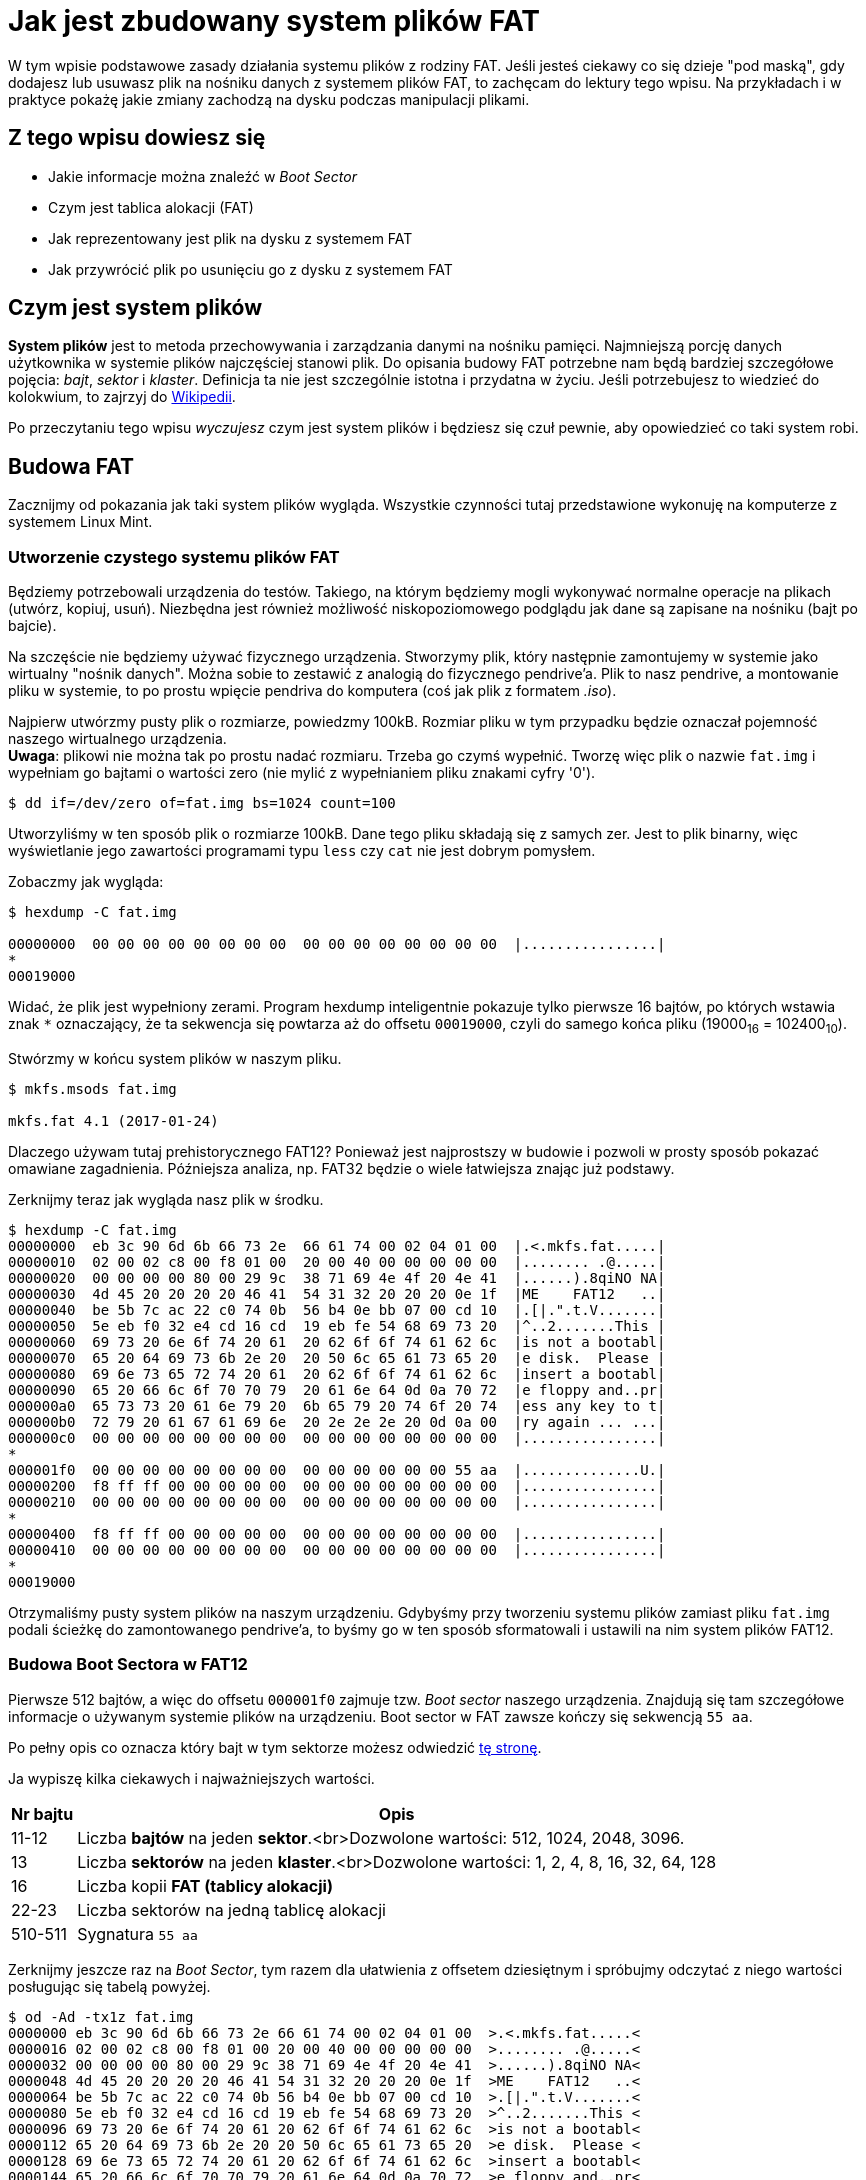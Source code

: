 # Jak jest zbudowany system plików FAT
:page-categories: [Systemy operacyjne]
:page-thumbnail: system-plikow.png

W tym wpisie podstawowe zasady działania systemu plików z rodziny FAT. Jeśli jesteś ciekawy co się dzieje "pod maską", gdy dodajesz lub usuwasz plik na nośniku danych z systemem plików FAT, to zachęcam do lektury tego wpisu. Na przykładach i w praktyce pokażę jakie zmiany zachodzą na dysku podczas manipulacji plikami.

## Z tego wpisu dowiesz się

- Jakie informacje można znaleźć w _Boot Sector_
- Czym jest tablica alokacji (FAT)
- Jak reprezentowany jest plik na dysku z systemem FAT
- Jak przywrócić plik po usunięciu go z dysku z systemem FAT

## Czym jest system plików
*System plików* jest to metoda przechowywania i zarządzania danymi na nośniku pamięci. Najmniejszą porcję danych użytkownika w systemie plików najczęściej stanowi plik. Do opisania budowy FAT potrzebne nam będą bardziej szczegółowe pojęcia: _bajt_, _sektor_ i _klaster_. Definicja ta nie jest szczególnie istotna i przydatna w życiu. Jeśli potrzebujesz to wiedzieć do kolokwium, to zajrzyj do https://pl.wikipedia.org/wiki/System_plik%C3%B3w[Wikipedii].

Po przeczytaniu tego wpisu _wyczujesz_ czym jest system plików i będziesz się czuł pewnie, aby opowiedzieć co taki system robi.

## Budowa FAT
Zacznijmy od pokazania jak taki system plików wygląda. Wszystkie czynności tutaj przedstawione wykonuję na komputerze z systemem Linux Mint.

### Utworzenie czystego systemu plików FAT
Będziemy potrzebowali urządzenia do testów. Takiego, na którym będziemy mogli wykonywać normalne operacje na plikach (utwórz, kopiuj, usuń). Niezbędna jest również możliwość niskopoziomowego podglądu jak dane są zapisane na nośniku (bajt po bajcie).

Na szczęście nie będziemy używać fizycznego urządzenia. Stworzymy plik, który następnie zamontujemy w systemie jako wirtualny "nośnik danych". Można sobie to zestawić z analogią do fizycznego pendrive'a. Plik to nasz pendrive, a montowanie pliku w systemie, to po prostu wpięcie pendriva do komputera (coś jak plik z formatem _.iso_).

Najpierw utwórzmy pusty plik o rozmiarze, powiedzmy 100kB. Rozmiar pliku w tym przypadku będzie oznaczał pojemność naszego wirtualnego urządzenia. +
*Uwaga*: plikowi nie można tak po prostu nadać rozmiaru. Trzeba go czymś wypełnić. Tworzę więc plik o nazwie `fat.img` i wypełniam go bajtami o wartości zero (nie mylić z wypełnianiem pliku znakami cyfry '0').

----
$ dd if=/dev/zero of=fat.img bs=1024 count=100
----

Utworzyliśmy w ten sposób plik o rozmiarze 100kB. Dane tego pliku składają się z samych zer. Jest to plik binarny, więc wyświetlanie jego zawartości programami typu `less` czy `cat` nie jest dobrym pomysłem.

Zobaczmy jak wygląda:
----
$ hexdump -C fat.img

00000000  00 00 00 00 00 00 00 00  00 00 00 00 00 00 00 00  |................|
*
00019000
----

Widać, że plik jest wypełniony zerami. Program hexdump inteligentnie pokazuje tylko pierwsze 16 bajtów, po których wstawia znak `*` oznaczający, że ta sekwencja się powtarza aż do offsetu `00019000`, czyli do samego końca pliku (19000~16~ = 102400~10~).

Stwórzmy w końcu system plików w naszym pliku.

----
$ mkfs.msods fat.img

mkfs.fat 4.1 (2017-01-24)
----

Dlaczego używam tutaj prehistorycznego FAT12? Ponieważ jest najprostszy w budowie i pozwoli w prosty sposób pokazać omawiane zagadnienia. Późniejsza analiza, np. FAT32 będzie o wiele łatwiejsza znając już podstawy.

Zerknijmy teraz jak wygląda nasz plik w środku.

----
$ hexdump -C fat.img
00000000  eb 3c 90 6d 6b 66 73 2e  66 61 74 00 02 04 01 00  |.<.mkfs.fat.....|
00000010  02 00 02 c8 00 f8 01 00  20 00 40 00 00 00 00 00  |........ .@.....|
00000020  00 00 00 00 80 00 29 9c  38 71 69 4e 4f 20 4e 41  |......).8qiNO NA|
00000030  4d 45 20 20 20 20 46 41  54 31 32 20 20 20 0e 1f  |ME    FAT12   ..|
00000040  be 5b 7c ac 22 c0 74 0b  56 b4 0e bb 07 00 cd 10  |.[|.".t.V.......|
00000050  5e eb f0 32 e4 cd 16 cd  19 eb fe 54 68 69 73 20  |^..2.......This |
00000060  69 73 20 6e 6f 74 20 61  20 62 6f 6f 74 61 62 6c  |is not a bootabl|
00000070  65 20 64 69 73 6b 2e 20  20 50 6c 65 61 73 65 20  |e disk.  Please |
00000080  69 6e 73 65 72 74 20 61  20 62 6f 6f 74 61 62 6c  |insert a bootabl|
00000090  65 20 66 6c 6f 70 70 79  20 61 6e 64 0d 0a 70 72  |e floppy and..pr|
000000a0  65 73 73 20 61 6e 79 20  6b 65 79 20 74 6f 20 74  |ess any key to t|
000000b0  72 79 20 61 67 61 69 6e  20 2e 2e 2e 20 0d 0a 00  |ry again ... ...|
000000c0  00 00 00 00 00 00 00 00  00 00 00 00 00 00 00 00  |................|
*
000001f0  00 00 00 00 00 00 00 00  00 00 00 00 00 00 55 aa  |..............U.|
00000200  f8 ff ff 00 00 00 00 00  00 00 00 00 00 00 00 00  |................|
00000210  00 00 00 00 00 00 00 00  00 00 00 00 00 00 00 00  |................|
*
00000400  f8 ff ff 00 00 00 00 00  00 00 00 00 00 00 00 00  |................|
00000410  00 00 00 00 00 00 00 00  00 00 00 00 00 00 00 00  |................|
*
00019000
----

Otrzymaliśmy pusty system plików na naszym urządzeniu. Gdybyśmy przy tworzeniu systemu plików zamiast pliku `fat.img` podali ścieżkę do zamontowanego pendrive'a, to byśmy go w ten sposób sformatowali i ustawili na nim system plików FAT12.

### Budowa Boot Sectora w FAT12

Pierwsze 512 bajtów, a więc do offsetu `000001f0` zajmuje tzw. _Boot sector_ naszego urządzenia. Znajdują się tam szczegółowe informacje o używanym systemie plików na urządzeniu. Boot sector w FAT zawsze kończy się sekwencją `55 aa`.

Po pełny opis co oznacza który bajt w tym sektorze możesz odwiedzić https://www.win.tue.nl/~aeb/linux/fs/fat/fat-1.html#ss1.2[tę stronę].

Ja wypiszę kilka ciekawych i najważniejszych wartości.

[%autowidth]
|===
| Nr bajtu | Opis

| 11-12 | Liczba *bajtów* na jeden *sektor*.<br>Dozwolone wartości: 512, 1024, 2048, 3096.

|  13   | Liczba *sektorów* na jeden *klaster*.<br>Dozwolone wartości: 1, 2, 4, 8, 16, 32, 64, 128

|  16   | Liczba kopii *FAT (tablicy alokacji)*

| 22-23 | Liczba sektorów na jedną tablicę alokacji

|510-511| Sygnatura `55 aa`
|===

Zerknijmy jeszcze raz na _Boot Sector_, tym razem dla ułatwienia z offsetem dziesiętnym i spróbujmy odczytać z niego wartości posługując się tabelą powyżej.

----
$ od -Ad -tx1z fat.img
0000000 eb 3c 90 6d 6b 66 73 2e 66 61 74 00 02 04 01 00  >.<.mkfs.fat.....<
0000016 02 00 02 c8 00 f8 01 00 20 00 40 00 00 00 00 00  >........ .@.....<
0000032 00 00 00 00 80 00 29 9c 38 71 69 4e 4f 20 4e 41  >......).8qiNO NA<
0000048 4d 45 20 20 20 20 46 41 54 31 32 20 20 20 0e 1f  >ME    FAT12   ..<
0000064 be 5b 7c ac 22 c0 74 0b 56 b4 0e bb 07 00 cd 10  >.[|.".t.V.......<
0000080 5e eb f0 32 e4 cd 16 cd 19 eb fe 54 68 69 73 20  >^..2.......This <
0000096 69 73 20 6e 6f 74 20 61 20 62 6f 6f 74 61 62 6c  >is not a bootabl<
0000112 65 20 64 69 73 6b 2e 20 20 50 6c 65 61 73 65 20  >e disk.  Please <
0000128 69 6e 73 65 72 74 20 61 20 62 6f 6f 74 61 62 6c  >insert a bootabl<
0000144 65 20 66 6c 6f 70 70 79 20 61 6e 64 0d 0a 70 72  >e floppy and..pr<
0000160 65 73 73 20 61 6e 79 20 6b 65 79 20 74 6f 20 74  >ess any key to t<
0000176 72 79 20 61 67 61 69 6e 20 2e 2e 2e 20 0d 0a 00  >ry again ... ...<
0000192 00 00 00 00 00 00 00 00 00 00 00 00 00 00 00 00  >................<
*
0000496 00 00 00 00 00 00 00 00 00 00 00 00 00 00 55 aa  >..............U.<
0000512 f8 ff ff 00 00 00 00 00 00 00 00 00 00 00 00 00  >................<
0000528 00 00 00 00 00 00 00 00 00 00 00 00 00 00 00 00  >................<
*
0001024 f8 ff ff 00 00 00 00 00 00 00 00 00 00 00 00 00  >................<
0001040 00 00 00 00 00 00 00 00 00 00 00 00 00 00 00 00  >................<
*
0102400
----

Bajty liczymy od zera, więc bajt numer 1 ma wartość `3c`, a bajt numer 16 to `02` itd.

Spróbuj samodzielnie odczytać wartości z Boot Sectora. Odpowiedzi zamieszczam w tabeli poniżej.

[%autowidth]
|===
| Pole | raw | hex | dec

|Liczba bajtów na sektor|`00 02`|`0200`|`512`

|Liczba sektorów na klaster| `04` | `04` | `4` 

|Liczba kopii FAT| `02` | `02` | `2` 

|Liczba sektorów na FAT| `01 00` | `0001` | `1`
|===

Mimo tego, że Boot Sector mamy przedstawiony w postaci ciągu bajtów zapisanych szesnastkowo, muszę rozróżniać tutaj wartość odczytaną (raw) od wartości liczbowej, którą reprezentuje ten zapis (hex). Wartość uzyskamy czytając bajty w odwrotnej kolejności. Jeśli nie rozumiesz dlaczego, przeczytaj o formie zapisu https://pl.wikipedia.org/wiki/Kolejno%C5%9B%C4%87_bajt%C3%B3w[Little Endian].

Z opisów z tabel już się pewnie domyślasz jaki stosunek do siebie mają _bajty_, _sektory_ i _klastry_.

*Sektor* to zbiór *bajtów* o stałym rozmiarze.
*Klaster* to zbiór *sektorów* o stałym rozmiarze.

Mamy informację, że tablica alokacji FAT _(File Allocation Table)_ składa się z jednego sektora, a więc z 512 bajtów. Wiemy również, że nasz system plików przechowuje 2 kopie tablicy alokacji (jest to pewna forma zabezpieczenia). Sprawdźmy, czy to co odczytaliśmy z _Boot Sectora_ się zgadza.

Dokładnie od offsetu 512 zaczyna się pierwsza tablica alokacji FAT, która kończy się 512 bajtów dalej. Następnie zaczyna się identyczna kopia FAT. Są tam już wpisane jakieś wartości. Omówimy je za moment.

### Budowa tablicy alokacji FAT
Tablica alokacji jest taką mapą po pamięci. Jeśli mamy jakiś duży plik, który zajmuje kilka sektorów, tablica alokacji powie nam które kolejne sektory powinniśmy odczytywać, aby otrzymać cały plik.

W FAT12 jeden klaster jest kodowany na 12 bitach, a więc jest to 1,5 bajta. Powoduje to trochę komplikacji przy próbie ręcznego odczytywania wartości z postaci szesnastkowej, którą my mamy. Dla FAT16 i FAT32 jest to dużo prostsze.

Odczytajmy zawartość tablicy alokacji, bo widać, że już coś się tam w niej znajduje. Zaczynamy od offsetu 512. Algorytm jest następujący:

. Wypisz bajty z tablicy alokacji. Zera z końca możemy pominąć.
+
----
f8 ff ff
----
. Łączymy bajty w trójki od lewej do prawej (w naszym przypadku mamy już trójkę, więc nic nie robimy).
+
----
ff ff f8
----
. Przepisujemy wszystkie *bajty* w trójkach, w odwrotnej kolejności
(Taki zapis: `ff ff 8f` *nie* jest poprawnym odwróceniem bajtów).
+
----
ff ff f8
----
. Wybrane trójki dzielimy na dwie równe części.
+
----
fff ff8
----
. Każdą z par odczytujemy w odwróconej kolejności. Otrzymaliśmy tablicę alokacji w postaci szesnastkowej.
+
----
ff8 fff
[0] [1] - numery klastrów
----

Później będziemy odczytywać bardziej skomplikowane tablice alokacji, więc powrócimy do tego algorytmu.

Wiemy zatem, że klaster o numerze 0 jest zakodowany jako `ff8`, a klaster 1 jako `fff`. Wszystkie pozostałe klastry w urządzeniu są oznaczone jako `000`. Co te liczby oznaczają?

[#tabela-alokacji-fat]
[%autowidth]
|===
| Wartość | Opis 

| `000` | Klaster wolny

| `002-fef` | Klaster zajęty

| `ff0-ff6` | Klaster zarezerwowany

| `ff7` | Zły sektor

| `ff8-fff` | Ostatni klaster
|===

Wiemy zatem, że klastry 0 i 1 są ostatnimi klastrami. Nasze urządzenie nie ma jeszcze żadnego pliku, więc klastry te nie reprezentują żadnego pliku. 

Co to znaczy, że klaster jest ostatni? Pokażemy to dokładnie później, przy omawianiu plików, które zajmują więcej niż jeden klaster.

### Root Directory Table
Dodajmy w końcu jakiś plik do naszego urządzenia i zobaczmy co się zmieni. Najpierw będziemy musieli zamontować nasze urządzenie `fat.img` w systemie.

----
$ mkdir fs
$ sudo mount -t msdos fat.img fs -o umask=000,loop
----

Po utworzeniu katalogu montujemy do niego nasze urządzenie. Dodatkowe opcje, których używamy rozwiązują problem uprawnień (umask) i pozwalają zamontować plik jako urządzenie https://en.wikipedia.org/wiki/Loop_device[Loop Device].

Możemy teraz przejść do folderu `fs`. Będzie pusty. Utwórzmy tam plik.

----
$ cd fs
$ echo "Witaj" > hello
----

Powróćmy do naszego `fat.img` i sprawdźmy jego zawartość. Zanim to jednak zrobimy zapiszmy wszystkie oczekujące zmiany do pamięci trwałej poprzez wykonanie `sync`.

----
$ sync
$ od -Ax -tx1z fat.img
[...]
000200 f8 ff ff 00 f0 ff 00 00 00 00 00 00 00 00 00 00  >................<
000210 00 00 00 00 00 00 00 00 00 00 00 00 00 00 00 00  >................<
*
000400 f8 ff ff 00 f0 ff 00 00 00 00 00 00 00 00 00 00  >................<
000410 00 00 00 00 00 00 00 00 00 00 00 00 00 00 00 00  >................<
*
000600 48 45 4c 4c 4f 20 20 20 20 20 20 20 00 00 00 00  >HELLO       ....<
000610 00 00 00 00 00 00 fc 6d 07 4f 03 00 06 00 00 00  >.......m.O......<
000620 00 00 00 00 00 00 00 00 00 00 00 00 00 00 00 00  >................<
*
004e00 57 69 74 61 6a 0a 00 00 00 00 00 00 00 00 00 00  >Witaj...........<
004e10 00 00 00 00 00 00 00 00 00 00 00 00 00 00 00 00  >................<
*
019000
----

Pomijam już wypisywanie Boot Sectora, bo nie ulega on zmianom. Widzimy nazwę naszego pliku oraz jego zawartość. Offset `600` (hex) jest to początek tzw. Root Directory Table. Jest to, jak sama nazwa wskazuje, nasz folder główny, które może przechowywać pliki i foldery. Ilość plików i folderów w nim jest ograniczona. Obecne systemy plików nie posiadają już takich ograniczeń.

Dane pliku "hello" są zapisane na 32 bajtach (2 wiersze). Każdy bajt koduje pewną informację o pliku.

[%autowidth]
|===
| Nr bajtu | Opis 

| 0-10 | Nazwa pliku (8), rozszerzenie (3)

| 11 | Atrybuty pliku

| 12-21 | _Reserved_

| 22-23 | Czas

| 24-25 | Data

| 26-27 | Początkowy klaster (0 - pusty plik)

| 28-31 | Rozmiar pliku w bajtach
|===

Po więcej informacji zajrzyj https://www.win.tue.nl/~aeb/linux/fs/fat/fat-1.html#ss1.4[tutaj].

## Odczytywanie krótkiego pliku
Spróbujmy odczytać plik `hello` z naszego urządzenia w podobny sposób jak robi to komputer. 

W _Root Directory Table_ po nazwie odnajdujemy nasz plik `hello`.

----
000600 48 45 4c 4c 4f 20 20 20 20 20 20 20 00 00 00 00  >HELLO       ....<
000610 00 00 00 00 00 00 fc 6d 07 4f 03 00 06 00 00 00  >.......m.O......<
----

Odnajduję rozmiar pliku na bajtach 28-31. Jest to więc liczba 4-bajtowa zapisana w https://pl.wikipedia.org/wiki/Kolejno%C5%9B%C4%87_bajt%C3%B3w[Little Endian]. *Rozmiar pliku to 6 bajtów*

[%autowidth]
|===
|bajty| raw | hex | dec 

|28-31|`06 00 00 00` | `00000006` | `6`
|===

Odczytuję również na bajtach 26 i 27 początkowy klaster, gdzie znajduje się zawartość tego pliku.

[%autowidth]
|===
|bajty| raw | hex | dec

|26-27|`03 00` | `0003` | `3`
|===

Wiemy, zatem, że *trzeci sektor jest sektorem, w którym zaczyna się nasz plik*. Udajemy się do tablicy alokacji i patrzymy jak jest zakodowany trzeci sektor. 

Tablica alokacji wygląda tak:
----
000200 f8 ff ff 00 f0 ff 00 00 00 00 00 00 00 00 00 00  >................<
000210 00 00 00 00 00 00 00 00 00 00 00 00 00 00 00 00  >................<.
*
----

Posłużymy się algorytmem opisanym wcześniej, aby odczytać kodowania dla poszczególnych klastrów. Jak nabierzesz wprawy, to będziesz to odczytywać zwykłym spojrzeniem na powyższy ciąg bajtów (choć nie wiem po co ktokolwiek miałby nabierać wprawy w ręcznym odczytywaniu tablicy alokacji).

----
f8 ff ff 00 f0 ff     - (1) wypisujemy tablicę (bez zer na końcu)
f8 ff ff   00 f0 ff   - (2) łączymy bajty w trójki
ff ff f8   ff f0 00   - (3) odwracamy kolejność
fff ff8    fff 000    - (4) sklejamy trójki
ff8 fff    000 fff    - (5) odwracamy

ff8 fff 000 fff - wynik końcowy
[0] [1] [2] [3] - numery klastrów
----

Nasz plik zaczyna się od klastra nr 3. Według tablicy alokacji, klaster [3] (`fff`) jest *klastrem ostatnim* (patrz: <<tabela-alokacji-fat, Tabela z oznaczeniami w tablicy alokacji>>).

Nasz plik zatem składa się tylko z klastra nr 3. Znamy długość każdego klastra oraz miejsce, gdzie zaczyna się klaster `[0]`. Przeskakujemy więc zadaną liczbę klastrów i zaczynamy czytać klaster `[3]` od bajtu 004e00~16~.

----
004e00 57 69 74 61 6a 0a 00 00 00 00 00 00 00 00 00 00  >Witaj...........<
004e10 00 00 00 00 00 00 00 00 00 00 00 00 00 00 00 00  >................<
*
----

Plik w systemie FAT nie może zajmować zajmować na dysku mniej niż jeden klaster. Nawet jeśli zawiera kilka liter jak w naszym przypadku. Musimy zatem wiedzieć gdzie w klastrze kończą się dane pliku. Odczytaliśmy wcześniej rozmiar pliku, który wynosi *6 bajtów*.

6 pierwszych bajtów trzeciego klastra to: `Witaj\n`. Koniec.

## Odczytywanie długiego pliku
Przyjżyjmy się teraz co się stanie, gdy plik będzie dłuższy niż jeden klaster. Najpierw musimy taki plik utworzyć. Zróbmy to inteligentnie. Odczytaliśmy wcześniej, że klaster składa się z 4 sektorów. Jeden sektor ma 512 bajtów, zatem klaster pomieści 2048 bajtów. 

Plik, który dodamy będzie się składał z 2048 literek `a`, a na koniec dokleimy `bcdef`. Jeśli nasze obliczenia są poprawne, to literki `a` zostaną zapisane do jednego sektora, a dalsza część pliku `bcdef` do innego.

Przechodzimy do katalogu `fs` i generujemy plik.
----
$ python -c "print('a'*2048 + 'bcdef')" > duzy
$ sync
----

Zobaczmy teraz co nam powstało w pliku `fat.img`.

----
000200 f8 ff ff 00 f0 ff 05 f0 ff 00 00 00 00 00 00 00  >................<
000210 00 00 00 00 00 00 00 00 00 00 00 00 00 00 00 00  >................<
*
000400 f8 ff ff 00 f0 ff 05 f0 ff 00 00 00 00 00 00 00  >................<
000410 00 00 00 00 00 00 00 00 00 00 00 00 00 00 00 00  >................<
*
000600 48 45 4c 4c 4f 20 20 20 20 20 20 20 00 00 00 00  >HELLO       ....<
000610 00 00 00 00 00 00 fc 6d 07 4f 03 00 06 00 00 00  >.......m.O......<
000620 44 55 5a 59 20 20 20 20 20 20 20 20 00 00 00 00  >DUZY        ....<
000630 00 00 00 00 00 00 dc 84 07 4f 04 00 06 08 00 00  >.........O......<
000640 00 00 00 00 00 00 00 00 00 00 00 00 00 00 00 00  >................<
*
004e00 57 69 74 61 6a 0a 00 00 00 00 00 00 00 00 00 00  >Witaj...........<
004e10 00 00 00 00 00 00 00 00 00 00 00 00 00 00 00 00  >................<
*
005600 61 61 61 61 61 61 61 61 61 61 61 61 61 61 61 61  >aaaaaaaaaaaaaaaa<
*
005e00 62 63 64 65 66 0a 00 00 00 00 00 00 00 00 00 00  >bcdef...........<
005e10 00 00 00 00 00 00 00 00 00 00 00 00 00 00 00 00  >................<
*
019000
----

Jak ostatnio obciąłem _Boot Sector_.

Tym razem z _Root Directory Table_ odczytujemy, że *pierwszym sektorem jest sektor [4]*. Nie będę tu powtarzał procedury odczytywania tego. Postępowanie jest analogiczne co z krótkim plikiem.

Odczytajmy tablicę alokacji, która zdecydowanie uległa zmianie. Wygląda ona tak:

----
000200 f8 ff ff 00 f0 ff 05 f0 ff 00 00 00 00 00 00 00  >................<
000210 00 00 00 00 00 00 00 00 00 00 00 00 00 00 00 00  >................<
*
----

Zasady odczytu takie same jak ostatnio.

----
f8 ff ff 00 f0 ff 05 f0 ff       - (1) wypisujemy tablicę
f8 ff ff   00 f0 ff   05 f0 ff   - (2) łączymy w trójki
ff ff f8   ff f0 00   ff f0 05   - (3) odwracamy kolejność
fff ff8    fff 000    fff 005    - (4) sklejamy trójki
ff8 fff    000 fff    005 fff    - (5) odwracamy

ff8 fff 000 fff 005 fff- wynik końcowy
[0] [1] [2] [3] [4] [5]- numery klastrów
----

Odczytujemy:

* Plik `duzy` zaczyna się od klastra [4].
* Patrzymy, a klaster o tym numerze jest kodowany jako `005`. 
* Oznacza to, że dalsza część pliku znajduje się w klastrze [5]. 
* Patrzymy do klastra [5] i odczytujemy `fff`. Zatem jest to *ostatni klaster*.

Teraz wystarczy przeczytać klastry w kolejności `[4][5]`. Klaster `[4]` zaczyna się od offsetu `005600` i rzeczywiście 2048 bajtów dalej, tam gdzie spodziewamy się klastra `[5]` odnajdujemy dalszą część pliku `bcdef`.

Myślę, że już _czujesz_ jak ten system działa. Oczywiście są to tylko proste operacje. Zachęcam do samodzielnego eksperymentowania. Jak system plików będzie zaśmiecony, to zawsze możesz utworzyć nowy. Spróbuj np. dopisać coś do któregoś z plików i sprawdź co się stanie 
_(spoiler: stara wersja pliku sprzed zmiany zostanie zachowana w pamięci)_.

## Usuwanie i odzyskiwanie pliku
Przechodzimy do jednej z najciekawszych rzeczy, czyli co się dzieje gdy usuwamy plik i czy można go odzyskać. Jeśli tak, to jak to zrobić. Tym się teraz zajmiemy.

Nadal będziemy pracować na pliku `fat.img`, który mamy z poprzednich paragrafów. Jeśli Twój obecny po zabawach uległ uszkodzeniu lub zaśmieceniu, to możesz go odtworzyć w ten sposób:

----
dd if=/dev/zero of=fat.img bs=1024 count=100
mkfs.msdos fat.img
mkdir fs
sudo mount -t msdos fat.img fs -o umask=000,loop
cd fs
echo "Witaj" > hello
python -c "print('a'*2048 + 'bcdef)" > duzy
sync
----

Plik z którym zaczynamy wygląda następująco.

----
$ od -Ax -tx1z fat.img
[...]
000200 f8 ff ff 00 f0 ff 05 f0 ff 00 00 00 00 00 00 00  >................<
000210 00 00 00 00 00 00 00 00 00 00 00 00 00 00 00 00  >................<
*
000400 f8 ff ff 00 f0 ff 05 f0 ff 00 00 00 00 00 00 00  >................<
000410 00 00 00 00 00 00 00 00 00 00 00 00 00 00 00 00  >................<
*
000600 48 45 4c 4c 4f 20 20 20 20 20 20 20 00 00 00 00  >HELLO       ....<
000610 00 00 00 00 00 00 fc 6d 07 4f 03 00 06 00 00 00  >.......m.O......<
000620 44 55 5a 59 20 20 20 20 20 20 20 20 00 00 00 00  >DUZY        ....<
000630 00 00 00 00 00 00 dc 84 07 4f 04 00 06 08 00 00  >.........O......<
000640 00 00 00 00 00 00 00 00 00 00 00 00 00 00 00 00  >................<
*
004e00 57 69 74 61 6a 0a 00 00 00 00 00 00 00 00 00 00  >Witaj...........<
004e10 00 00 00 00 00 00 00 00 00 00 00 00 00 00 00 00  >................<
*
005600 61 61 61 61 61 61 61 61 61 61 61 61 61 61 61 61  >aaaaaaaaaaaaaaaa<
*
005e00 62 63 64 65 66 0a 00 00 00 00 00 00 00 00 00 00  >bcdef...........<
005e10 00 00 00 00 00 00 00 00 00 00 00 00 00 00 00 00  >................<
*
019000
----

Mamy zatem dwa pliki. Jeden mały i duży. Każdy z nich usuniemy i spróbujemy odzyskać.

### Usuwanie krótkiego pliku
Sama procedura jest dość prosta. Po prostu wchodzimy do kadalogu `fs` i usuwamy plik `hello`.

----
$ rm hello
$ sync
----

No i poszło. Pliku nie ma, ale pytanie co się w praktyce stało? Okazuje się, że w całym pliku `fat.img` zmieniło się tylko *kilka bajtów*. To wyjaśnia dlaczego usuwanie pliku jest dużo szybsze niż jego kopiowanie. Dane cały czas siedzą na dysku. Poniżej wycinek zrzutu pamięci po usunięciu pliku `hello`.

----
000400 f8 ff ff 00 00 00 05 f0 ff 00 00 00 00 00 00 00  >................<
000410 00 00 00 00 00 00 00 00 00 00 00 00 00 00 00 00  >................<
*
000600 e5 45 4c 4c 4f 20 20 20 20 20 20 20 00 00 00 00  >.ELLO       ....<
000610 00 00 00 00 00 00 fc 6d 07 4f 03 00 06 00 00 00  >.......m.O......<
000620 44 55 5a 59 20 20 20 20 20 20 20 20 00 00 00 00  >DUZY        ....<
000630 00 00 00 00 00 00 dc 84 07 4f 04 00 06 08 00 00  >.........O......<
000640 00 00 00 00 00 00 00 00 00 00 00 00 00 00 00 00  >................<
*
004e00 57 69 74 61 6a 0a 00 00 00 00 00 00 00 00 00 00  >Witaj...........<
004e10 00 00 00 00 00 00 00 00 00 00 00 00 00 00 00 00  >................<
*
----

Co dokładnie zaszło to:
* W tablicy alokacji (offset `000400` i `000200`) zwolnił się klaster [3] zajmowany przez plik `hello`
* Bajt z pierwszą literą w nazwie pliku zmienił wartość na `e5`.

Plik i jego dane nadal znajdują się na dysku. Oczywiście może zostać w każdej chwili nadpisany jeśli zaczniemy tworzyć nowe pliki.

### Odzyskiwanie krótkiego pliku

Co należy zrobić, aby odzyskać ten plik? W przypadku pliku, który zajmuje tylko jeden klaster jest to proste. 

* Odnajdujemy plik w _Root Directory Table_ (lub w folderze gdzie się znajdował)
* Odczytujemy klaster od którego się rozpoczyna ten plik.
* Jeśli klaster jest oznaczony jako zajęty, to już jest za późno. Dane zostały nadpisane przez inny plik.
* Jeśli klaster jest wolny `000`, to jest szansa, że dane z tego pliku nadal się w nim znajdują.
* Ręcznie oznaczamy klaster jako zajęty `fff`
* Zmieniamy bajt w nazwie pliku `e5` na inny znak, np. literę.

Aby to wykonać można posłużyć się jakimś Hexedytorem. Jest to oczywiste, gdy dane mamy zapisane w pliku.

Co jeśli chcemy to wykonać na urządzeniu typu pendrive? Jest to trochę trudniejsze, ale nadal wykonalne. Wystarczy zrzucić z pendrive'a pamięć do pliku, podobnie jak robiliśmy tworząc plik `fat.img` programem `dd`. Nie musimy nawet zrzucać całości, wystarczy fragment. Po dokonaniu zmian wgrywamy zmodyfikowaną pamięć do urządzenia (w to samo miejsce, z którego ją pobraliśmy).

Problemy się zaczynają, gdy chcemy odzyskać duży plik. Taki, który zajmował kilka klastrów.

### Usuwanie długiego pliku
Usuńmy `duzy` plik i popatrzmy co się stało.

----
$ rm duzy
$ sync
----

A oto efekt naszych zmian.

----
000200 f8 ff ff 00 00 00 00 00 00 00 00 00 00 00 00 00  >................<
000210 00 00 00 00 00 00 00 00 00 00 00 00 00 00 00 00  >................<
*
000400 f8 ff ff 00 00 00 00 00 00 00 00 00 00 00 00 00  >................<
000410 00 00 00 00 00 00 00 00 00 00 00 00 00 00 00 00  >................<
*
000600 e5 45 4c 4c 4f 20 20 20 20 20 20 20 00 00 00 00  >.ELLO       ....<
000610 00 00 00 00 00 00 fc 6d 07 4f 03 00 06 00 00 00  >.......m.O......<
000620 e5 55 5a 59 20 20 20 20 20 20 20 20 00 00 00 00  >.UZY        ....<
000630 00 00 00 00 00 00 dc 84 07 4f 04 00 06 08 00 00  >.........O......<
000640 00 00 00 00 00 00 00 00 00 00 00 00 00 00 00 00  >................<
*
004e00 57 69 74 61 6a 0a 00 00 00 00 00 00 00 00 00 00  >Witaj...........<
004e10 00 00 00 00 00 00 00 00 00 00 00 00 00 00 00 00  >................<
*
005600 61 61 61 61 61 61 61 61 61 61 61 61 61 61 61 61  >aaaaaaaaaaaaaaaa<
*
005e00 62 63 64 65 66 0a 00 00 00 00 00 00 00 00 00 00  >bcdef...........<
005e10 00 00 00 00 00 00 00 00 00 00 00 00 00 00 00 00  >................<
*
019000
----

Tablica alokacji jest pusta. Wszystkie klastry zajmowane przez plik zostały zwolnione, a pierwszy bajt w nazwie pliku `duzy` ma wartość `e5`. Żadnych zaskoczeń.

### Odzyskiwanie długiego pliku
Teraz mamy problem i to poważny. Co prawda z _Root Directory Table_ nadal możemy odczytać pierwszy sektor zajmowany przez plik, ale gdy udamy się do tablicy alokacji pod wskazany sektor, to okaże się, że jest on wolny `000`. To świetne wieści, ale pozostaje pytanie, *który klaster jest tym następny*?

Po rozmiarze pliku możemy obliczyć ile klastrów będzie on zajmować. Musimy je "tylko" odnaleźć i to jeszcze *w dobrej kolejności*.

Niestety nie ma tutaj błyskotliwego rozwiązania tego problemu. Zgadywanie zwykle nie wchodzi w grę. Jest jednak wiele metod, które pozwolą zwiększyć szansę na odzyskanie takiego pliku. Poniżej kilka z nich:

* Defragmentacja dysku często sprawia, że wszystkie klastry pliku znajdują się obok siebie jeden za drugim. Z drugiej strony wykonanie defragmentacji *po* usunięciu pliku może "zapchać dziury po usuniętych plikach", a więc nadpisać ich dane.
* Stosowanie różnego rodzaju heurystyk.
* Rozpoznawanie formatu pliku po pierwszym klastrze. Wiemy wtedy jakiej następnej części się spodziewać, np. gdy odzyskujemy plik wideo, to czasami wraz z zakodowanym obrazem znajdują się timestamp'y określające moment w filmie.

Jest zapewne dużo więcej sposobów. Wiele z nich to tajemnice firm produkujących oprogramowanie do odzyskiwania danych z dysków. Jeśli próbowałeś kiedyś któregoś z tych "darmowych" narzędzi do odzyskiwania plików po ich usunięciu, to wiesz już teraz dlaczego one z taką łatwością wypisywały usunięte pliki z nazwami, a za ich odzyskanie trzeba było już zapłacić. Odnalezienie usuniętych plików jest po prostu banalnie proste. 

Mówię tutaj oczywiście o formacie FAT. Struktury plików zapisanych w NTFS czy ext są zupełnie inne i bardziej skomplikowane. Nawet w samym FAT32 jest już sporo zmian w stosunku do FAT12, który przedstawiałem.

## Podsumowanie

Jeśli nigdy wcześniej nie miałeś, czytelniku, okazji pobawić się z systemem plików, to mam nadzieję, że wykonane tutaj eksperymenty i zaprezentowane przykłady sporo nauczyły. To dopiero wierzchołek góry lodowej. O samym FAT12 możnaby zrobić jeszcze 10 podobnej długości artykułów. Zamiast to robić, lepszym pomysłem jest zapoznanie się z nowszymi systemami plików. Porównać omówiony tutaj FAT12 z używanym jeszcze powszechnie na pendrive'ach FAT32.

Do czego może się przydać taka wiedza? Mało kto ręcznie grzebie w bajtach, więc wiedza o działaniu systemu plików przyda się do napisania oprogramowania, który na takim systemie operuje. Poza tym daje ogólne *zrozumienie wielu procesów, które zachodzą w komputerze*. Mimo, że o tym nie wspomniałem, to po przeczytaniu tego artykułu powinieneś już rozumieć dlaczego w Windowsie każdy plik ma _rozmiar_ i _rozmiar na dysku_. To tak jak nasz krótki plik, który miał rozmiar 6 bajtów, a na dysku zajmował jeden klaster, a więc 2 kB. To spore marnotrawstwo pamięci i współczesne systemy plików lepiej sobie z tym radzą.

.Dygresja o NTFS
****
W NTFS na Windowsie jest trochę inaczej. Zrób eksperyment. Utwórz w Windowsie pusty plik i sprawdź jego _rozmiar_ i _rozmiar na dysku_. Oba będą wynosić 0 B. Dodaj literkę `a` do pliku, zapisz i sprawdź. Ile wynosi rozmiar? 1 B. Rozmiar na dysku nadal 0 B. NTFS działa trochę inaczej i jest w stanie dane krótkich plików zmieścić wraz z nazwą w jednym rekordzie bez zajmowania całego klastra. Po zwiększeniu pliku do 1 kB, rozmiar na dysku wyniesie 4 kB (w moim przypadku). Po zmniejszeniu pliku do 1 B, rozmiar na dysku pozostaje 4 kB. Widać, że ten system plików jest inteligentniejszy.
****
